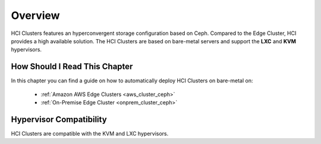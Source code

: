 ================================================================================
Overview
================================================================================

HCI Clusters features an hyperconvergent storage configuration based on Ceph. Compared to the Edge Cluster, HCI provides a high available solution. The HCI Clusters are based on bare-metal servers and support the **LXC** and **KVM** hypervisors.

How Should I Read This Chapter
==============================

In this chapter you can find a guide on how to automatically deploy HCI Clusters on bare-metal on:

  - :ref:`Amazon AWS Edge Clusters <aws_cluster_ceph>`
  - :ref:`On-Premise Edge Cluster <onprem_cluster_ceph>`

Hypervisor Compatibility
================================================================================

HCI Clusters are compatible with the KVM and LXC hypervisors.
